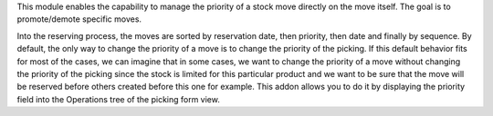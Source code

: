 This module enables the capability to manage the priority of a stock move
directly on the move itself. The goal is to promote/demote specific moves.

Into the reserving process, the moves are sorted by reservation date, then priority,
then date and finally by sequence. By default, the only way to change the priority
of a move is to change the priority of the picking.  If this default behavior fits
for most of the cases, we can imagine that in some cases, we want to change the
priority of a move without changing the priority of the picking since the stock is
limited for this particular product and we want to be sure that the move will be
reserved before others created before this one for example. This addon allows you
to do it by displaying the priority field into the Operations tree of the picking
form view.
